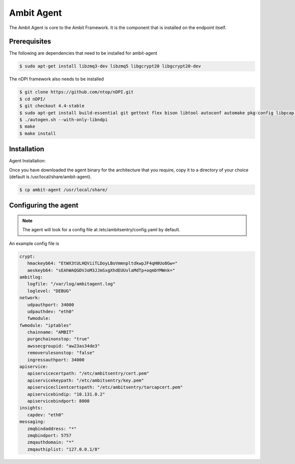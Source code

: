 Ambit Agent
=====

.. _agent:

The Ambit Agent is core to the Ambit Framework. It is the component that is installed on the endpoint itself.

Prerequisites
-------------

The following are dependencies that need to be installed for ambit-agent

.. code-block:: console

   $ sudo apt-get install libzmq3-dev libzmq5 libgcrypt20 libgcrypt20-dev
   

The nDPI framework also needs to be installed

.. code-block:: console

   $ git clone https://github.com/ntop/nDPI.git
   $ cd nDPI/
   $ git checkout 4.4-stable
   $ sudo apt-get install build-essential git gettext flex bison libtool autoconf automake pkg-config libpcap-dev libjson-c-dev libnuma-dev libpcre2-dev libmaxminddb-dev librrd-dev
   $ ./autogen.sh --with-only-libndpi
   $ make
   $ make install


Installation
------------

Agent Installation:

Once you have downloaded the agent binary for the architecture that you require, copy it to a directory of your choice (default is /usr/local/share/ambit-agent).

.. code-block:: console

   $ cp ambit-agent /usr/local/share/


Configuring the agent
----------------

.. note::

   The agent will look for a config file at /etc/ambitsentry/config.yaml by default.

An example config file is

.. code-block:: console
   
   crypt:
      hmackeyb64: "EtWX3tULHQViiTLDoyLBoVmmnpltdkwpJF4qH0Uo8Gw="
      aeskeyb64: "sEAhWAQGDVJoM3JJmSxgXhdEUUvlaMdTp+oqmbYMWnk="
   ambitlog:
      logfile: "/var/log/ambitagent.log"
      loglevel: "DEBUG"
   network:
      udpauthport: 34000
      udpauthdev: "eth0"
      fwmodule:
   fwmodule: "iptables"
      chainname: "AMBIT"
      purgechainonstop: "true"
      awssecgroupid: "aw23as34de3"
      removerulesonstop: "false"
      ingressauthport: 34000
   apiservice:
      apiservicecertpath: "/etc/ambitsentry/cert.pem"
      apiservicekeypath: "/etc/ambitsentry/key.pem"
      apiserviceclientcertspath: "/etc/ambitsentry/tarcapcert.pem"
      apiservicebindip: "10.131.0.2"
      apiservicebindport: 8000
   insights:
      capdev: "eth0"
   messaging:
      zmqbindaddress: "*"
      zmqbindport: 5757
      zmqauthdomain: "*"
      zmqauthiplist: "127.0.0.1/8"

